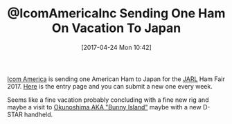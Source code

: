 #+ORG2BLOG:
#+BLOG: wisdomandwonder
#+POSTID: 10549
#+DATE: [2017-04-24 Mon 10:42]
#+OPTIONS: toc:nil num:nil todo:nil pri:nil tags:nil ^:nil
#+CATEGORY: Entry
#+TAGS: Amateur radio
#+TITLE: @IcomAmericaInc Sending One Ham On Vacation To Japan

[[http://www.icomamerica.com/en/amateur/][Icom America]] is sending one American Ham to Japan for the [[https://en.wikipedia.org/wiki/Japan_Amateur_Radio_League][JARL]] Ham Fair 2017.
[[http://www.icomamerica.com/en/amateur/h2ja/default.aspx][Here]] is the entry page and you can submit a new one every week.

Seems like a fine vacation probably concluding with a fine new rig and maybe a
visit to [[https://youtu.be/LMEmBp9MnIY][Okunoshima AKA "Bunny Island"]] maybe with a new D-STAR handheld.
